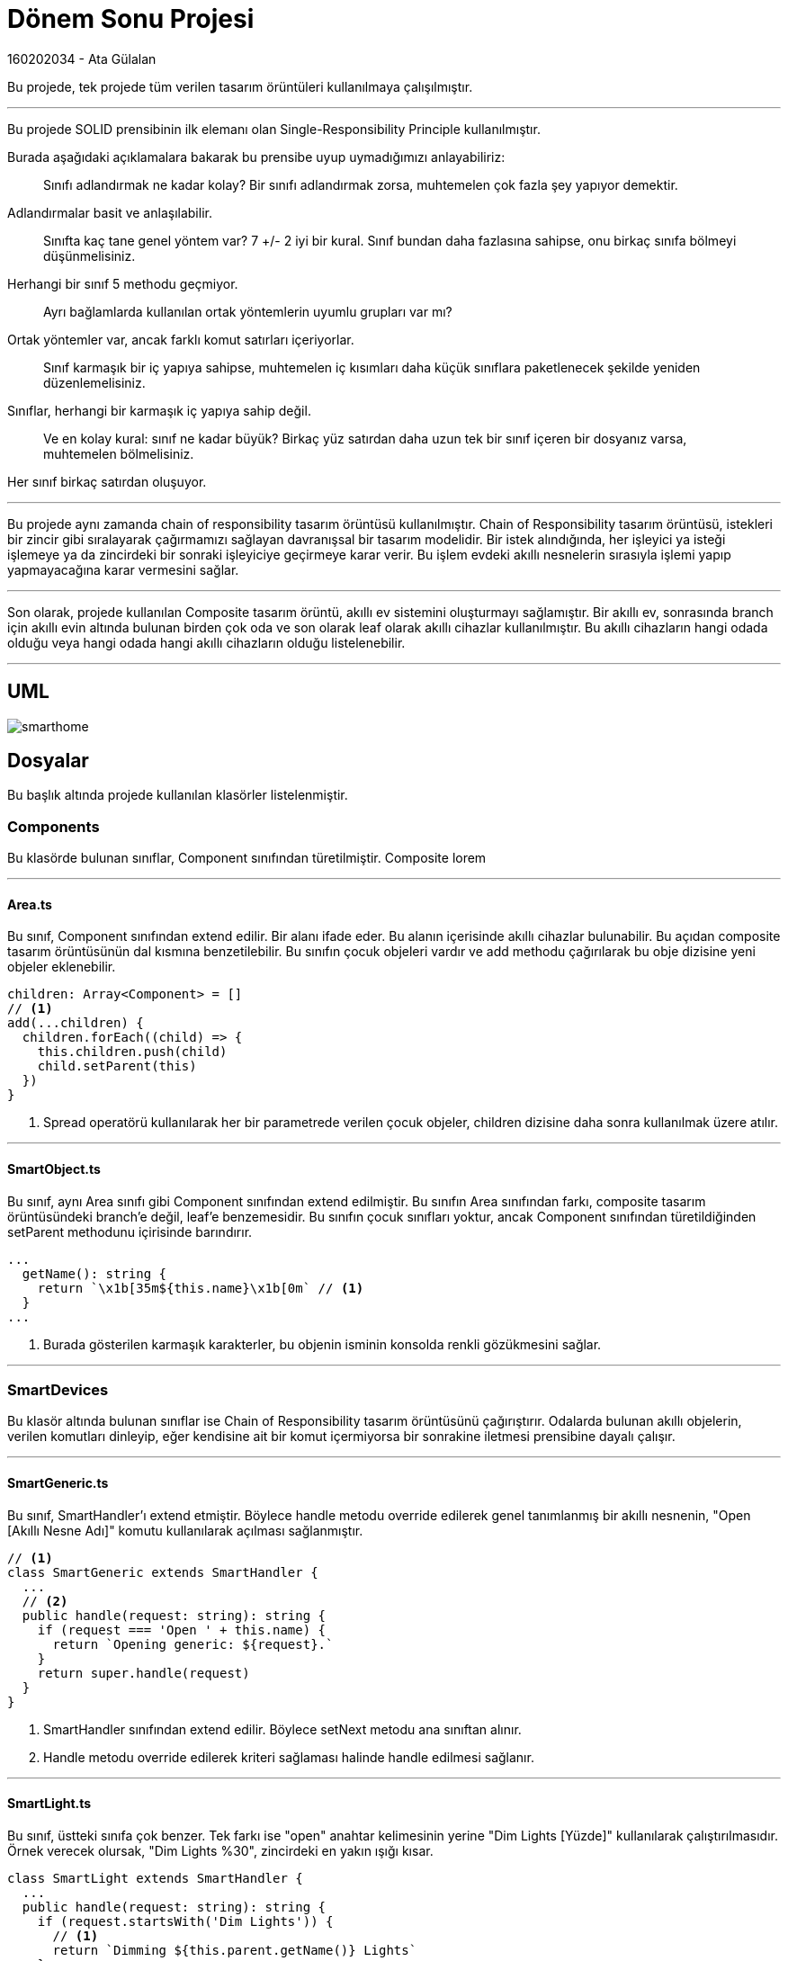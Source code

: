 # Dönem Sonu Projesi

160202034 - Ata Gülalan

Bu projede, tek projede tüm verilen tasarım örüntüleri kullanılmaya çalışılmıştır.

---

Bu projede SOLID prensibinin ilk elemanı olan Single-Responsibility Principle kullanılmıştır. 

Burada aşağıdaki açıklamalara bakarak bu prensibe uyup uymadığımızı anlayabiliriz:

> Sınıfı adlandırmak ne kadar kolay? Bir sınıfı adlandırmak zorsa, muhtemelen çok fazla şey yapıyor demektir.

Adlandırmalar basit ve anlaşılabilir.

> Sınıfta kaç tane genel yöntem var? 7 +/- 2 iyi bir kural. Sınıf bundan daha fazlasına sahipse, onu birkaç sınıfa bölmeyi düşünmelisiniz.

Herhangi bir sınıf 5 methodu geçmiyor.

> Ayrı bağlamlarda kullanılan ortak yöntemlerin uyumlu grupları var mı?

Ortak yöntemler var, ancak farklı komut satırları içeriyorlar.

> Sınıf karmaşık bir iç yapıya sahipse, muhtemelen iç kısımları daha küçük sınıflara paketlenecek şekilde yeniden düzenlemelisiniz.

Sınıflar, herhangi bir karmaşık iç yapıya sahip değil.

> Ve en kolay kural: sınıf ne kadar büyük? Birkaç yüz satırdan daha uzun tek bir sınıf içeren bir dosyanız varsa, muhtemelen bölmelisiniz.

Her sınıf birkaç satırdan oluşuyor.

---

Bu projede aynı zamanda chain of responsibility tasarım örüntüsü kullanılmıştır. Chain of Responsibility tasarım örüntüsü, istekleri bir zincir gibi sıralayarak çağırmamızı sağlayan davranışsal bir tasarım modelidir. Bir istek alındığında, her işleyici ya isteği işlemeye ya da zincirdeki bir sonraki işleyiciye geçirmeye karar verir. Bu işlem evdeki akıllı nesnelerin sırasıyla işlemi yapıp yapmayacağına karar vermesini sağlar.

---

Son olarak, projede kullanılan Composite tasarım örüntü, akıllı ev sistemini oluşturmayı sağlamıştır. Bir akıllı ev, sonrasında branch için akıllı evin altında bulunan birden çok oda ve son olarak leaf olarak akıllı cihazlar kullanılmıştır. Bu akıllı cihazların hangi odada olduğu veya hangi odada hangi akıllı cihazların olduğu listelenebilir.

---

## UML

image::smarthome.png[]

## Dosyalar

Bu başlık altında projede kullanılan klasörler listelenmiştir.

### Components

Bu klasörde bulunan sınıflar, Component sınıfından türetilmiştir. Composite lorem

---

#### Area.ts

Bu sınıf, Component sınıfından extend edilir. Bir alanı ifade eder. Bu alanın içerisinde akıllı cihazlar bulunabilir. Bu açıdan composite tasarım örüntüsünün dal kısmına benzetilebilir. Bu sınıfın çocuk objeleri vardır ve add methodu çağırılarak bu obje dizisine yeni objeler eklenebilir.

[source,javascript]
----
children: Array<Component> = []
// <1>
add(...children) {
  children.forEach((child) => {
    this.children.push(child)
    child.setParent(this)
  })
}
----
<1> Spread operatörü kullanılarak her bir parametrede verilen çocuk objeler, children dizisine daha sonra kullanılmak üzere atılır.

---

#### SmartObject.ts

Bu sınıf, aynı Area sınıfı gibi Component sınıfından extend edilmiştir. Bu sınıfın Area sınıfından farkı, composite tasarım örüntüsündeki branch'e değil, leaf'e benzemesidir. Bu sınıfın çocuk sınıfları yoktur, ancak Component sınıfından türetildiğinden setParent methodunu içirisinde barındırır.

[source,javascript]
----
...
  getName(): string {
    return `\x1b[35m${this.name}\x1b[0m` // <1>
  }
...
----
<1> Burada gösterilen karmaşık karakterler, bu objenin isminin konsolda renkli gözükmesini sağlar.

---

### SmartDevices

Bu klasör altında bulunan sınıflar ise Chain of Responsibility tasarım örüntüsünü çağırıştırır. Odalarda bulunan akıllı objelerin, verilen komutları dinleyip, eğer kendisine ait bir komut içermiyorsa bir sonrakine iletmesi prensibine dayalı çalışır. 

---

#### SmartGeneric.ts

Bu sınıf, SmartHandler'ı extend etmiştir. Böylece handle metodu override edilerek genel tanımlanmış bir akıllı nesnenin, "Open [Akıllı Nesne Adı]" komutu kullanılarak açılması sağlanmıştır.

[source,javascript]
----
// <1>
class SmartGeneric extends SmartHandler {
  ...
  // <2>
  public handle(request: string): string {
    if (request === 'Open ' + this.name) {
      return `Opening generic: ${request}.`
    }
    return super.handle(request)
  }
}
----
<1> SmartHandler sınıfından extend edilir. Böylece setNext metodu ana sınıftan alınır.
<2> Handle metodu override edilerek kriteri sağlaması halinde handle edilmesi sağlanır.

---

#### SmartLight.ts

Bu sınıf, üstteki sınıfa çok benzer. Tek farkı ise "open" anahtar kelimesinin yerine "Dim Lights [Yüzde]" kullanılarak çalıştırılmasıdır. Örnek verecek olursak, "Dim Lights %30", zincirdeki en yakın ışığı kısar.

[source,javascript]
----
class SmartLight extends SmartHandler {
  ...
  public handle(request: string): string {
    if (request.startsWith('Dim Lights')) {
      // <1>
      return `Dimming ${this.parent.getName()} Lights`
    }
    return super.handle(request)
  }
}
----
<1> Composite tasarım örüntüsü kullanıldığından, ışık hangi odada olduğunun çıktısını verebilir.

---

### Classes

Burada klasör tüm sınıfları tutacak şekilde konumlandırılmıştır. Ana dizindeki klasörlerin dışında, tüm projede kullanılan sınıfları içerir.

---

#### Components.ts

Composite tasarım örüntüsünün olmazsa olmazı component sınıfını tanımlar. Bir ebeveyn, bir isim ve kendini ifade edebilmesi için identify metodunu bulundurur. Burada getName ve identify metotlarının override edilmesi zorunludur.

[source,javascript]
----
abstract class Component {
  parent: Component
  name: string
  constructor(name) {
    this.name = name
  }
  // <1>
  setParent(parent: Component) {
    this.parent = parent
  }
  add(...children): void {}
  abstract getName(): string
  abstract identify(): string
}
----
<1> Composite tasarım örüntüsünde kullanılan objeye evebeyn atama işlemi.

---

#### SmartFactory.ts

Konum olmayan, ancak kullanmak istediğim bir tasarım örüntüsü olan factory tasarım örüntüsünü kullandım. Eğer tip değişkeni atanmışsa bu tipe ait sınıftan oluşturulur. Eğer tip atanmamış ise obje, SmartGeneric sınıfından üretilir.

[source,javascript]
----
class SmartFactory {
  // <1>
  createSmartObject(name, type?) {
    if (type) return new type(name)
    return new SmartGeneric(name)
  }
}
----
<1> Bir SmartObject oluşturan, Factory tasarım örüntüsünde görülen bir metot.

---

#### SmartHandler.ts

Bu sınıf, Chain of Responsibility tasarım örüntüsünde kullanılan Handler sınıfını tanımlar. Bir setNext ve bir handle metodu bulundurur. Burada bulunan setNext metodu, nextHandler değişkenine atama yapar ve bu handler'ı döndürür. Böylece objeleri bir zincir gibi birbirine bağlayabilir ve birbiri ardına çalışmasını sağlayabiliriz. Handle override edilmediğinde otomatik bir sonraki objenin handle metodunu çağırır.

[source,javascript]
----
// <1>
interface IHandler {
  setNext(handler: IHandler): IHandler
  handle(request: string): string
}

abstract class SmartHandler extends SmartObject
  implements IHandler {
  private nextHandler: IHandler

  // <2>
  public setNext(handler: IHandler): IHandler {
    this.nextHandler = handler
    return handler
  }

  public handle(request: string): string {
    // <3>
    if (this.nextHandler) {
      return this.nextHandler.handle(request)
    }

    return null
  }
}
----
<1> Handler'ı tanımlamak ve setNext metodunda yalnızca bir handler içeren parametre almak için bir interface tanımlıyoruz.
<2> Bu metot nextHandler değişkenine atama yapar ve bu handler'ı döndürür.
<3> Handle override edilmediğinde otomatik bir sonraki objenin handle metodunu çağırır.

---

## Demo

Bu başlık altında demoya ait kodun açıklamasını ve demonun çıktısını bulabilirsiniz.

---

#### demo.ts

Demo dosyası, projede kullanılan sınıfların istenilen kriterlere uygun çalışıp çalışmadığını anlamamıza yardımcı olur. Bu dosyanın açıklamalarını aşağıda bulabilirsiniz.

[source,javascript]
----
...

function createSmartHouse() {
  // <1>
  const smartHouse = new House("Ata's House")

  const livingRoom = new Room('Living Room')
  const kitchen = new Room('Kitchen')
  const bedroom = new Room('Bedroom')

  const smartFactory = new SmartFactory()

  const smartHub = smartFactory.createSmartObject('Hub')
  const smartLight = smartFactory.createSmartObject('SpotLight', SmartLight)
  const smartTV = smartFactory.createSmartObject('Television', SmartTV)
  const smartSoundBar = smartFactory.createSmartObject('Sound Bar')
  const smartFridge = smartFactory.createSmartObject('Fridge')
  const smartLock = smartFactory.createSmartObject('Lock')
  const smartBedsideLamp = smartFactory.createSmartObject('Bedside Lamp')

  livingRoom.add(smartLight, smartTV, smartSoundBar)
  kitchen.add(smartFridge)
  bedroom.add(smartBedsideLamp, smartLock)

  smartHouse.add(livingRoom, kitchen, bedroom, smartHub)

  // <2>
  smartHub
    .setNext(smartLight)
    .setNext(smartTV)
    .setNext(smartSoundBar)
    .setNext(smartFridge)
    .setNext(smartLock)Sm
    .setNext(smartBedsideLamp)

  return { house: smartHouse, hub: smartHub }
}

function listDevices(component) {
  // <3>
  dashedLog('List of the items in a hierarchy')
  console.log(component.identify())
}

// <4>
function getRandom10(component) {
  dashedLog('Getting 10 random items their locations')
  for (let i = 0; i < 10; i++) {
    let smartDevice = getRandomSmartDevice(component)
    whereIs(smartDevice)
  }
}

...

function initializeMovieMode(hub) {
  dashedLog('Initializing Movie Mode')
  let modeOptions = ['Open TV', 'Dim Lights %30']
  for (const option of modeOptions) {
    console.log(`Human Says: ${option}`)
    const result = hub.handle(option) // <5>
    if (result) {
      console.log(` ${result}`)
    } else {
      console.log(` Couldn't understand command.`)
    }
  }
}

...
----
<1> Bir composite oluşturarak proje üzerinde bir akıllı ev, sonrasında bu akıllı eve odalar, ve bu odalara akıllı cihazlar konulur.
<2> Bir chain of responsibilty oluşturularak hub çağırıldığında tüm akıllı cihazları dönen bir handle metodu çağırılır.
<3> En tepedeki obje çağırılarak, bu objenin altında bulunan diğer objeleri yazırabiliriz.
<4> 10 rastgele cihaz seçilerek bu cihazların yerleri ekrana yazdırılır.
<5> Yalnızca ilk eleman olan hub'a ait handle metodu çağırılarak bir nesne ilgili komutu işleyene kadar tüm akıllı nesnelere iletilir.

---

### Çıktı Ekran Görüntüsü

image::output.png[]